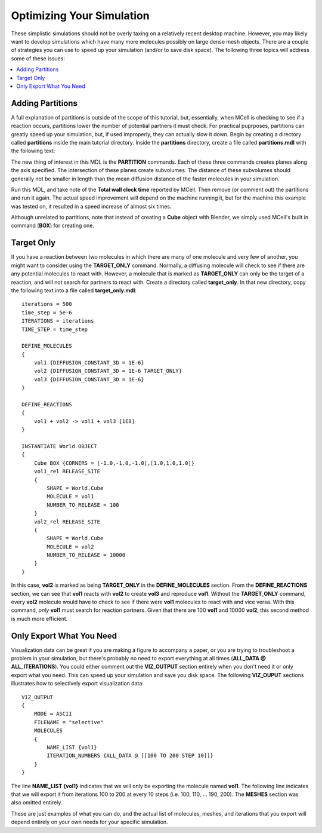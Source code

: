 .. _optimize:

*********************************************
Optimizing Your Simulation
*********************************************

These simplistic simulations should not be overly taxing on a relatively recent desktop machine. However, you may likely want to develop simulations which have many more molecules possibly on large dense mesh objects. There are a couple of strategies you can use to speed up your simulation (and/or to save disk space). The following three topics will address some of these issues:

.. contents:: :local:

.. _adding_partitions:

Adding Partitions
---------------------------------------------

A full explanation of partitions is outside of the scope of this tutorial, but, essentially, when MCell is checking to see if a reaction occurs, partitions lower the number of potential partners it must check. For practical puprposes, partitions can greatly speed up your simulation, but, if used improperly, they can actually slow it down. Begin by creating a directory called **partitions** inside the main tutorial directory. Inside the **partitions** directory, create a file called **partitions.mdl** with the following text:

.. code-block:: none
    :emphasize-lines: 4-6

    ITERATIONS = 1000
    TIME_STEP = 5e-6

    PARTITION_X = [ [-1.0 TO 1.0 STEP 0.20] ]
    PARTITION_Y = [ [-1.0 TO 1.0 STEP 0.20] ]
    PARTITION_Z = [ [-1.0 TO 1.0 STEP 0.20] ]

    DEFINE_MOLECULES 
    {
        vol1 {DIFFUSION_CONSTANT_3D = 1E-6}
        vol2 {DIFFUSION_CONSTANT_3D = 1E-6}
        vol3 {DIFFUSION_CONSTANT_3D = 1E-6}
    }

    DEFINE_REACTIONS 
    {
        vol1 + vol2 -> vol1 + vol3 [1E7]
        vol1 + vol3 -> vol2 + vol3 [1E6]
    }

    INSTANTIATE World OBJECT 
    {
        Cube BOX {CORNERS = [-1.0,-1.0,-1.0],[1.0,1.0,1.0]}
        vol1_rel RELEASE_SITE 
        {
            SHAPE = World.Cube
            MOLECULE = vol1
            NUMBER_TO_RELEASE = 2000
        }
        vol2_rel RELEASE_SITE 
        {
            SHAPE = World.Cube
            MOLECULE = vol2
            NUMBER_TO_RELEASE = 2000
        }
    }

The new thing of interest in this MDL is the **PARTITION** commands. Each of these three commands creates planes along the axis specified. The intersection of these planes create subvolumes. The distance of these subvolumes should generally not be smaller in length than the mean diffusion distance of the faster molecules in your simulation.

Run this MDL, and take note of the **Total wall clock time** reported by MCell. Then remove (or comment out) the partitions and run it again. The actual speed improvement will depend on the machine running it, but for the machine this example was tested on, it resulted in a speed increase of almost six times.

Although unrelated to partitions, note that instead of creating a **Cube** object with Blender, we simply used MCell's built in command (**BOX**) for creating one.

.. _target_only:

Target Only
---------------------------------------------

If you have a reaction between two molecules in which there are many of one molecule and very few of another, you might want to consider using the **TARGET_ONLY** command. Normally, a diffusing molecule will check to see if there are any potential molecules to react with. However, a molecule that is marked as **TARGET_ONLY** can only be the target of a reaction, and will not search for partners to react with. Create a directory called **target_only**. In that new directory, copy the following text into a file called **target_only.mdl**::

    iterations = 500
    time_step = 5e-6
    ITERATIONS = iterations
    TIME_STEP = time_step

    DEFINE_MOLECULES 
    {
        vol1 {DIFFUSION_CONSTANT_3D = 1E-6}
        vol2 {DIFFUSION_CONSTANT_3D = 1E-6 TARGET_ONLY}
        vol3 {DIFFUSION_CONSTANT_3D = 1E-6}
    }

    DEFINE_REACTIONS 
    {
        vol1 + vol2 -> vol1 + vol3 [1E8]
    }

    INSTANTIATE World OBJECT 
    {
        Cube BOX {CORNERS = [-1.0,-1.0,-1.0],[1.0,1.0,1.0]}
        vol1_rel RELEASE_SITE 
        {
            SHAPE = World.Cube
            MOLECULE = vol1
            NUMBER_TO_RELEASE = 100
        }
        vol2_rel RELEASE_SITE 
        {
            SHAPE = World.Cube
            MOLECULE = vol2
            NUMBER_TO_RELEASE = 10000
        }
    }

In this case, **vol2** is marked as being **TARGET_ONLY** in the **DEFINE_MOLECULES** section. From the **DEFINE_REACTIONS** section, we can see that **vol1** reacts with **vol2** to create **vol3** and reproduce **vol1**. Without the **TARGET_ONLY** command, every **vol2** molecule would have to check to see if there were **vol1** molecules to react with and vice versa. With this command, *only* **vol1** must search for reaction partners. Given that there are 100 **vol1** and 10000 **vol2**, this second method is much more efficient.

.. _only_export_needed:

Only Export What You Need
---------------------------------------------

Visualization data can be great if you are making a figure to accompany a paper, or you are trying to troubleshoot a problem in your simulation, but there's probably no need to export everything at all times (**ALL_DATA @ ALL_ITERATIONS**). You could either comment out the **VIZ_OUTPUT** section entirely when you don't need it or only export what you need. This can speed up your simulation and save you disk space. The following **VIZ_OUPUT** sections illustrates how to selectively export visualization data::

    VIZ_OUTPUT 
    {
        MODE = ASCII
        FILENAME = "selective"
        MOLECULES 
        {
            NAME_LIST {vol1}
            ITERATION_NUMBERS {ALL_DATA @ [[100 TO 200 STEP 10]]}
        }   
    }   

The line **NAME_LIST {vol1}** indicates that we will only be exporting the molecule named **vol1**. The following line indicates that we will export it from iterations 100 to 200 at every 10 steps (i.e. 100, 110, ... 190, 200). The **MESHES** section was also omitted entirely. 

These are just examples of what you can do, and the actual list of molecules, meshes, and iterations that you export will depend entirely on your own needs for your specific simulation.


